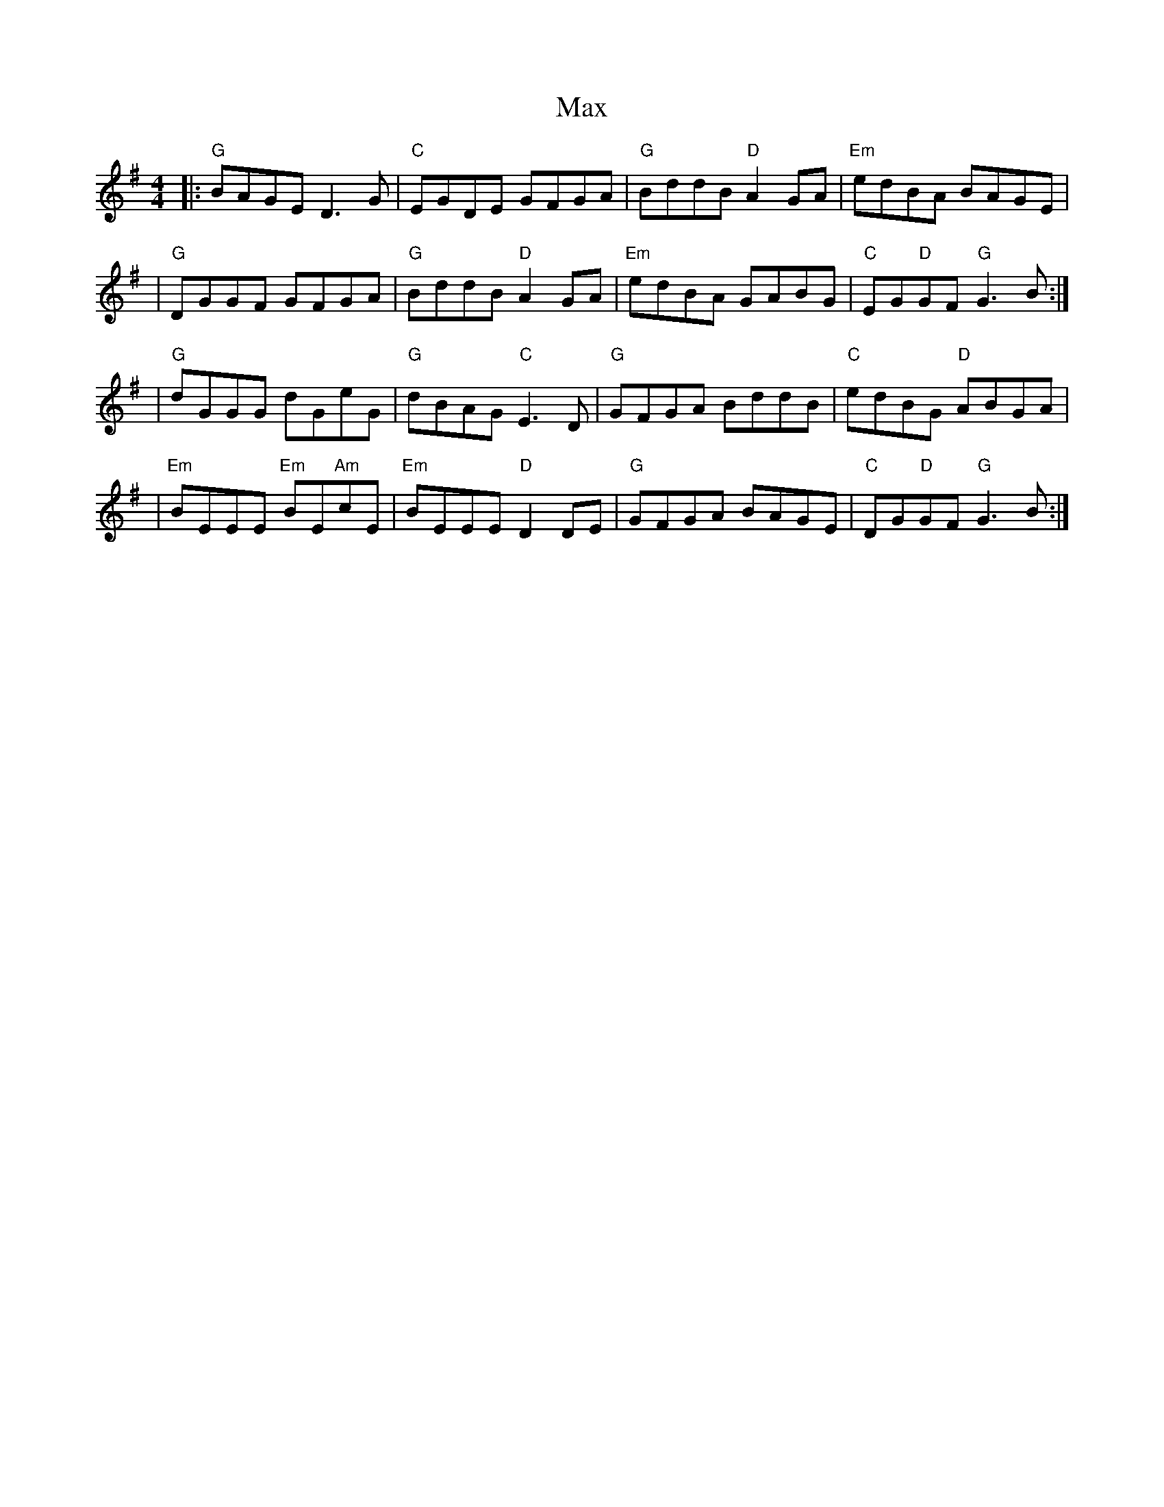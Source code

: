 X: 2
T: Max
Z: MarcusDisessa
S: https://thesession.org/tunes/14208#setting26058
R: reel
M: 4/4
L: 1/8
K: Gmaj
|:"G"BAGE D3 G|"C"EGDE GFGA|"G"BddB "D"A2 GA|"Em"edBA BAGE|
|"G"DGGF GFGA|"G"BddB "D"A2 GA|"Em"edBA GABG|"C"EG"D"GF "G"G3 B:|
|"G"dGGG dGeG|"G"dBAG "C"E3 D|"G"GFGA BddB|"C"edBG "D"ABGA|
|"Em"BEEE "Em"BE"Am"cE|"Em"BEEE "D"D2 DE|"G"GFGA BAGE|"C"DG"D"GF "G"G3 B:|

